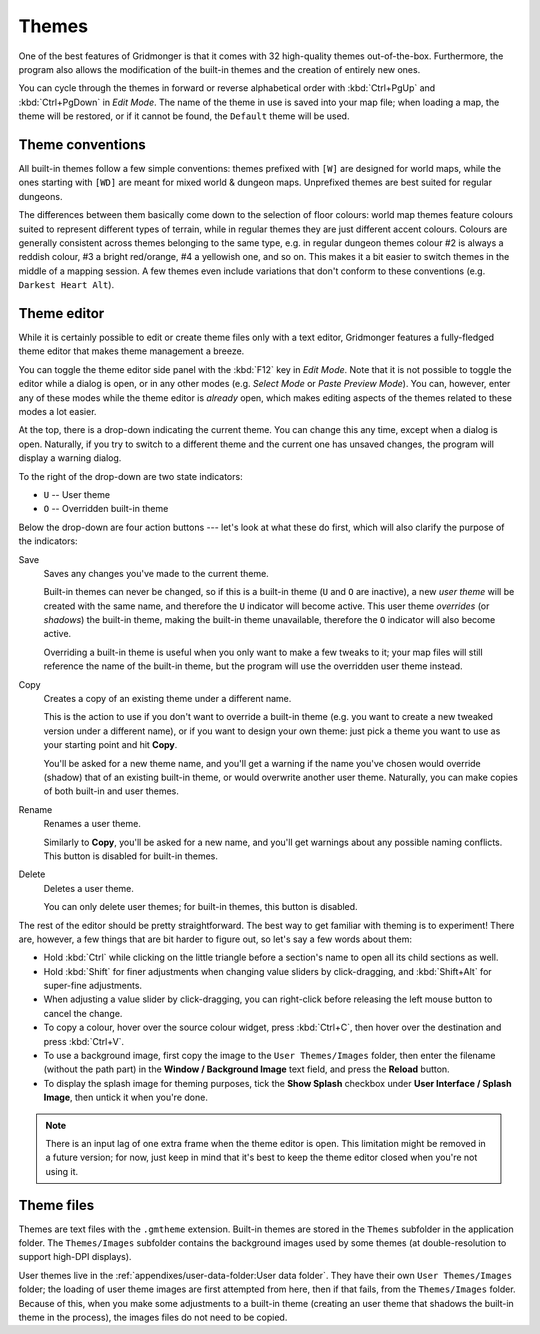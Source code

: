 ******
Themes
******

One of the best features of Gridmonger is that it comes with 32 high-quality
themes out-of-the-box. Furthermore, the program also allows the modification
of the built-in themes and the creation of entirely new ones.

You can cycle through the themes in forward or reverse alphabetical order with
:kbd:`Ctrl+PgUp` and :kbd:`Ctrl+PgDown` in *Edit Mode*. The name of the
theme in use is saved into your map file; when loading a map, the theme will
be restored, or if it cannot be found, the ``Default`` theme will be used.

Theme conventions
=================

All built-in themes follow a few simple conventions: themes prefixed with
``[W]`` are designed for world maps, while the ones starting with ``[WD]`` are
meant for mixed world & dungeon maps. Unprefixed themes are best suited for
regular dungeons.

The differences between them basically come down to the selection of floor
colours: world map themes feature colours suited to represent different types
of terrain, while in regular themes they are just different accent colours.
Colours are generally consistent across themes belonging to the same type,
e.g. in regular dungeon themes colour #2 is always a reddish colour, #3 a
bright red/orange, #4 a yellowish one, and so on. This makes it a bit easier
to switch themes in the middle of a mapping session. A few themes even include
variations that don't conform to these conventions (e.g. ``Darkest
Heart Alt``).


Theme editor
============

While it is certainly possible to edit or create theme files only with a text
editor, Gridmonger features a fully-fledged theme editor that makes theme
management a breeze.

You can toggle the theme editor side panel with the :kbd:`F12` key in *Edit
Mode*. Note that it is not possible to toggle the editor while a dialog is
open, or in any other modes (e.g. *Select Mode* or *Paste Preview Mode*). You
can, however, enter any of these modes while the theme editor is *already*
open, which makes editing aspects of the themes related to these modes a lot
easier.

.. raw:: html

    <div class="figure">
      <a href="_static/img/theme-editor.png" class="glightbox">
        <img alt="The theme editor in action" src="_static/img/theme-editor.png">
      </a>
        <p class="caption">
          <span>
            The theme editor in action
          </span>
        </p>
    </div>


At the top, there is a drop-down indicating the current theme. You can change
this any time, except when a dialog is open. Naturally, if you try to switch
to a different theme and the current one has unsaved changes, the program will
display a warning dialog.

To the right of the drop-down are two state indicators:

- ``U`` -- User theme
- ``O`` -- Overridden built-in theme

Below the drop-down are four action buttons --- let's look at what these do
first, which will also clarify the purpose of the indicators:

Save
    Saves any changes you've made to the current theme.

    Built-in themes can never be changed, so if this is a built-in theme
    (``U`` and ``O`` are inactive), a new *user theme* will be created with the
    same name, and therefore the ``U`` indicator will become active. This user theme
    *overrides* (or *shadows*) the built-in theme, making the built-in theme
    unavailable, therefore the ``O`` indicator will also become active.

    Overriding a built-in theme is useful when you only want to make a few
    tweaks to it; your map files will still reference the name of the built-in
    theme, but the program will use the overridden user theme instead.

Copy
    Creates a copy of an existing theme under a different name.

    This is the action to use if you don't want to override a built-in theme
    (e.g. you want to create a new tweaked version under a different name), or
    if you want to design your own theme: just pick a theme you want to use as
    your starting point and hit **Copy**.

    You'll be asked for a new theme name, and you'll get a warning if the name
    you've chosen would override (shadow) that of an existing built-in theme,
    or would overwrite another user theme. Naturally, you can make copies of
    both built-in and user themes.

Rename
    Renames a user theme.

    Similarly to **Copy**, you'll be asked for a new name, and you'll get
    warnings about any possible naming conflicts. This button is disabled
    for built-in themes.

Delete
    Deletes a user theme.

    You can only delete user themes; for built-in themes, this button is
    disabled.


The rest of the editor should be pretty straightforward. The best way to get
familiar with theming is to experiment! There are, however, a few things that
are bit harder to figure out, so let's say a few words about them:

.. rst-class:: multiline

- Hold :kbd:`Ctrl` while clicking on the little triangle before a section's name
  to open all its child sections as well.
- Hold :kbd:`Shift` for finer adjustments when changing value sliders by
  click-dragging, and :kbd:`Shift+Alt` for super-fine adjustments.
- When adjusting a value slider by click-dragging, you can right-click
  before releasing the left mouse button to cancel the change.
- To copy a colour, hover over the source colour widget, press :kbd:`Ctrl+C`,
  then hover over the destination and press :kbd:`Ctrl+V`.
- To use a background image, first copy the image to the ``User Themes/Images``
  folder, then enter the filename (without the path part) in the **Window /
  Background Image** text field, and press the **Reload** button.
- To display the splash image for theming purposes, tick the **Show Splash**
  checkbox under **User Interface / Splash Image**, then untick it when you're
  done.


.. note::

   There is an input lag of one extra frame when the theme editor is open.
   This limitation might be removed in a future version; for now, just keep in
   mind that it's best to keep the theme editor closed when you're not using
   it.


.. rst-class:: style3 big

Theme files
===========

Themes are text files with the ``.gmtheme`` extension. Built-in themes are
stored in the ``Themes`` subfolder in the application folder. The
``Themes/Images`` subfolder contains the background images used by some themes
(at double-resolution to support high-DPI displays).

User themes live in the :ref:`appendixes/user-data-folder:User data folder`.
They have their own ``User Themes/Images`` folder; the loading of user theme
images are first attempted from here, then if that fails, from the
``Themes/Images`` folder. Because of this, when you make some adjustments to a
built-in theme (creating an user theme that shadows the built-in theme in the
process), the images files do not need to be copied.

